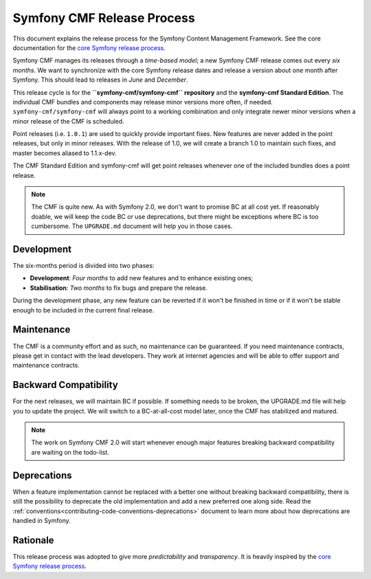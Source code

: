 Symfony CMF Release Process
===========================

This document explains the release process for the Symfony Content Management
Framework. See the core documentation for the `core Symfony release process`_.

Symfony CMF manages its releases through a *time-based model*; a new Symfony
CMF release comes out every *six months*. We want to synchronize with the
core Symfony release dates and release a version about one month after Symfony.
This should lead to releases in *June* and *December*.

This release cycle is for the **``symfony-cmf/symfony-cmf`` repository** and the
**symfony-cmf Standard Edition**. The individual CMF bundles and components may
release minor versions more often, if needed. ``symfony-cmf/symfony-cmf`` will
always point to a working combination and only integrate newer minor versions
when a minor release of the CMF is scheduled.

Point releases (i.e. ``1.0.1``) are used to quickly provide important fixes.
New features are never added in the point releases, but only in minor releases.
With the release of 1.0, we will create a branch 1.0 to maintain such fixes,
and master becomes aliased to 1.1.x-dev.

The CMF Standard Edition and symfony-cmf will get point releases whenever one
of the included bundles does a point release.

.. note::

    The CMF is quite new. As with Symfony 2.0, we don't want to promise BC
    at all cost yet. If reasonably doable, we will keep the code BC or use
    deprecations, but there might be exceptions where BC is too cumbersome.
    The ``UPGRADE.md`` document will help you in those cases.

Development
-----------

The six-months period is divided into two phases:

* **Development**: *Four months* to add new features and to enhance existing
  ones;

* **Stabilisation**: *Two months* to fix bugs and prepare the release.

During the development phase, any new feature can be reverted if it won't be
finished in time or if it won't be stable enough to be included in the current
final release.

Maintenance
-----------

The CMF is a community effort and as such, no maintenance can be guaranteed.
If you need maintenance contracts, please get in contact with the lead
developers. They work at internet agencies and will be able to offer support
and maintenance contracts.

Backward Compatibility
----------------------

For the next releases, we will maintain BC if possible. If something needs to
be broken, the UPGRADE.md file will help you to update the project. We will
switch to a BC-at-all-cost model later, once the CMF has stabilized and
matured.

.. note::

    The work on Symfony CMF 2.0 will start whenever enough major features breaking
    backward compatibility are waiting on the todo-list.

Deprecations
------------

When a feature implementation cannot be replaced with a better one without
breaking backward compatibility, there is still the possibility to deprecate
the old implementation and add a new preferred one along side. Read the
:ref:`conventions<contributing-code-conventions-deprecations>` document to
learn more about how deprecations are handled in Symfony.

Rationale
---------

This release process was adopted to give more *predictability* and
*transparency*. It is heavily inspired by the `core Symfony release process`_.

.. _Git repository: https://github.com/symfony/symfony
.. _SensioLabs:     http://sensiolabs.com/
.. _core Symfony release process: http://symfony.com/doc/current/contributing/community/releases.html
